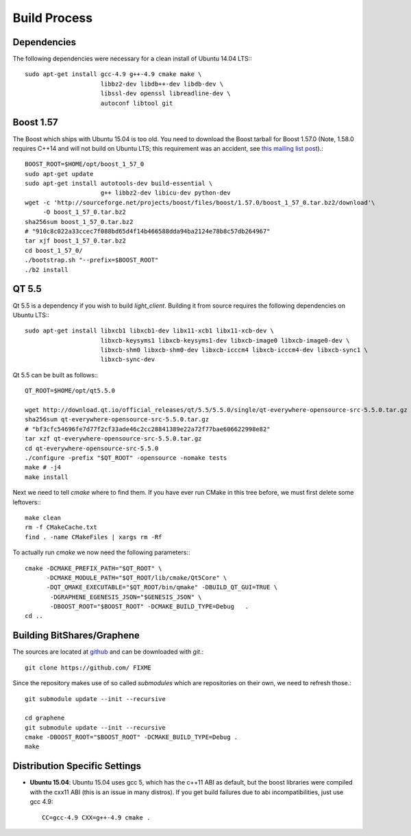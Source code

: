Build Process
=============

Dependencies
------------

The following dependencies were necessary for a clean install of Ubuntu 14.04
LTS:::

    sudo apt-get install gcc-4.9 g++-4.9 cmake make \
                         libbz2-dev libdb++-dev libdb-dev \
                         libssl-dev openssl libreadline-dev \
                         autoconf libtool git

Boost 1.57
----------

The Boost which ships with Ubuntu 15.04 is too old.  You need to download the
Boost tarball for Boost 1.57.0 (Note, 1.58.0 requires C++14 and will not build
on Ubuntu LTS; this requirement was an accident, see `this mailing list post`_).::


    BOOST_ROOT=$HOME/opt/boost_1_57_0
    sudo apt-get update
    sudo apt-get install autotools-dev build-essential \
                         g++ libbz2-dev libicu-dev python-dev
    wget -c 'http://sourceforge.net/projects/boost/files/boost/1.57.0/boost_1_57_0.tar.bz2/download'\
         -O boost_1_57_0.tar.bz2
    sha256sum boost_1_57_0.tar.bz2
    # "910c8c022a33ccec7f088bd65d4f14b466588dda94ba2124e78b8c57db264967"
    tar xjf boost_1_57_0.tar.bz2
    cd boost_1_57_0/
    ./bootstrap.sh "--prefix=$BOOST_ROOT"
    ./b2 install

QT 5.5
----------

Qt 5.5 is a dependency if you wish to build `light_client`.  Building it from
source requires the following dependencies on Ubuntu LTS:::

    sudo apt-get install libxcb1 libxcb1-dev libx11-xcb1 libx11-xcb-dev \
                         libxcb-keysyms1 libxcb-keysyms1-dev libxcb-image0 libxcb-image0-dev \
                         libxcb-shm0 libxcb-shm0-dev libxcb-icccm4 libxcb-icccm4-dev libxcb-sync1 \
                         libxcb-sync-dev

Qt 5.5 can be built as follows:::

    QT_ROOT=$HOME/opt/qt5.5.0

    wget http://download.qt.io/official_releases/qt/5.5/5.5.0/single/qt-everywhere-opensource-src-5.5.0.tar.gz
    sha256sum qt-everywhere-opensource-src-5.5.0.tar.gz
    # "bf3cfc54696fe7d77f2cf33ade46c2cc28841389e22a72f77bae606622998e82"
    tar xzf qt-everywhere-opensource-src-5.5.0.tar.gz
    cd qt-everywhere-opensource-src-5.5.0
    ./configure -prefix "$QT_ROOT" -opensource -nomake tests
    make # -j4
    make install

Next we need to tell `cmake` where to find them.  If you have ever run CMake in
this tree before, we must first delete some leftovers:::

    make clean
    rm -f CMakeCache.txt
    find . -name CMakeFiles | xargs rm -Rf

To actually run `cmake` we now need the following parameters:::

    cmake -DCMAKE_PREFIX_PATH="$QT_ROOT" \
          -DCMAKE_MODULE_PATH="$QT_ROOT/lib/cmake/Qt5Core" \
          -DQT_QMAKE_EXECUTABLE="$QT_ROOT/bin/qmake" -DBUILD_QT_GUI=TRUE \
           -DGRAPHENE_EGENESIS_JSON="$GENESIS_JSON" \
           -DBOOST_ROOT="$BOOST_ROOT" -DCMAKE_BUILD_TYPE=Debug   .
    cd ..

Building BitShares/Graphene
---------------------------

The sources are located at `github`_ and can be downloaded
with `git`.::

    git clone https://github.com/ FIXME

Since the repository makes use of so called *submodules* which are repositories
on their own, we need to refresh those.::

    git submodule update --init --recursive

    cd graphene
    git submodule update --init --recursive
    cmake -DBOOST_ROOT="$BOOST_ROOT" -DCMAKE_BUILD_TYPE=Debug .
    make 

Distribution Specific Settings
------------------------------
* **Ubuntu 15.04**:
  Ubuntu 15.04 uses gcc 5, which has the c++11 ABI as default, but the boost
  libraries were compiled with the cxx11 ABI (this is an issue in many distros).
  If you get build failures due to abi incompatibilities, just use gcc 4.9::

      CC=gcc-4.9 CXX=g++-4.9 cmake .

.. _github: http://github.com
.. _this mailing list post: http://boost.2283326.n4.nabble.com/1-58-1-bugfix-release-necessary-td4674686.html
